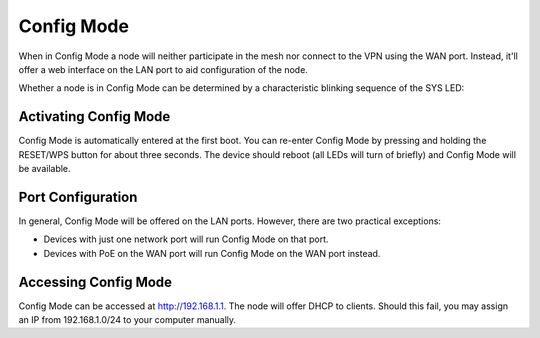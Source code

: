 Config Mode
===========

When in Config Mode a node will neither participate in the mesh nor connect
to the VPN using the WAN port. Instead, it'll offer a web interface on the
LAN port to aid configuration of the node.

Whether a node is in Config Mode can be determined by a characteristic
blinking sequence of the SYS LED:

.. image:: node_configmode.gif

Activating Config Mode
----------------------

Config Mode is automatically entered at the first boot. You can re-enter
Config Mode by pressing and holding the RESET/WPS button for about three
seconds. The device should reboot (all LEDs will turn of briefly) and 
Config Mode will be available.


Port Configuration
------------------

In general, Config Mode will be offered on the LAN ports. However, there
are two practical exceptions:

* Devices with just one network port will run Config Mode on that port.
* Devices with PoE on the WAN port will run Config Mode on the WAN port instead.


Accessing Config Mode
---------------------

Config Mode can be accessed at http://192.168.1.1. The node will offer DHCP
to clients. Should this fail, you may assign an IP from 192.168.1.0/24 to
your computer manually.
